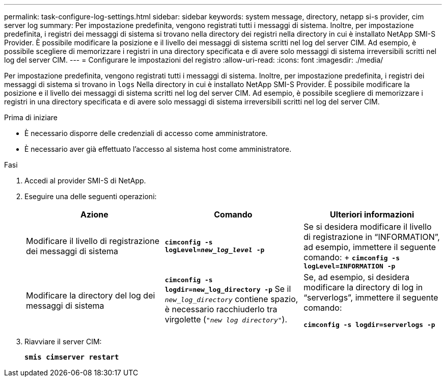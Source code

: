 ---
permalink: task-configure-log-settings.html 
sidebar: sidebar 
keywords: system message, directory, netapp si-s provider, cim server log 
summary: Per impostazione predefinita, vengono registrati tutti i messaggi di sistema. Inoltre, per impostazione predefinita, i registri dei messaggi di sistema si trovano nella directory dei registri nella directory in cui è installato NetApp SMI-S Provider. È possibile modificare la posizione e il livello dei messaggi di sistema scritti nel log del server CIM. Ad esempio, è possibile scegliere di memorizzare i registri in una directory specificata e di avere solo messaggi di sistema irreversibili scritti nel log del server CIM. 
---
= Configurare le impostazioni del registro
:allow-uri-read: 
:icons: font
:imagesdir: ./media/


[role="lead"]
Per impostazione predefinita, vengono registrati tutti i messaggi di sistema. Inoltre, per impostazione predefinita, i registri dei messaggi di sistema si trovano in `logs` Nella directory in cui è installato NetApp SMI-S Provider. È possibile modificare la posizione e il livello dei messaggi di sistema scritti nel log del server CIM. Ad esempio, è possibile scegliere di memorizzare i registri in una directory specificata e di avere solo messaggi di sistema irreversibili scritti nel log del server CIM.

.Prima di iniziare
* È necessario disporre delle credenziali di accesso come amministratore.
* È necessario aver già effettuato l'accesso al sistema host come amministratore.


.Fasi
. Accedi al provider SMI-S di NetApp.
. Eseguire una delle seguenti operazioni:
+
[cols="3*"]
|===
| Azione | Comando | Ulteriori informazioni 


 a| 
Modificare il livello di registrazione dei messaggi di sistema
 a| 
`*cimconfig -s logLevel=_new_log_level_ -p*`
 a| 
Se si desidera modificare il livello di registrazione in "`INFORMATION`", ad esempio, immettere il seguente comando: + `*cimconfig -s logLevel=INFORMATION -p*`



 a| 
Modificare la directory del log dei messaggi di sistema
 a| 
`*cimconfig -s logdir=new_log_directory -p*` Se il `_new_log_directory_` contiene spazio, è necessario racchiuderlo tra virgolette (`"_new log directory_"`).
 a| 
Se, ad esempio, si desidera modificare la directory di log in "`serverlogs`", immettere il seguente comando:

`*cimconfig -s logdir=serverlogs -p*`

|===
. Riavviare il server CIM:
+
`*smis cimserver restart*`


